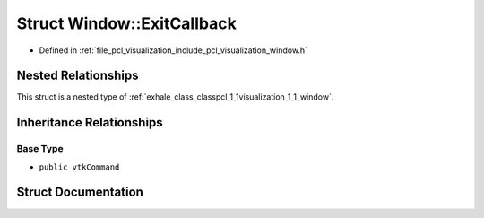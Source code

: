 .. _exhale_struct_structpcl_1_1visualization_1_1_window_1_1_exit_callback:

Struct Window::ExitCallback
===========================

- Defined in :ref:`file_pcl_visualization_include_pcl_visualization_window.h`


Nested Relationships
--------------------

This struct is a nested type of :ref:`exhale_class_classpcl_1_1visualization_1_1_window`.


Inheritance Relationships
-------------------------

Base Type
*********

- ``public vtkCommand``


Struct Documentation
--------------------


.. doxygenstruct:: pcl::visualization::Window::ExitCallback
   :members:
   :protected-members:
   :undoc-members: